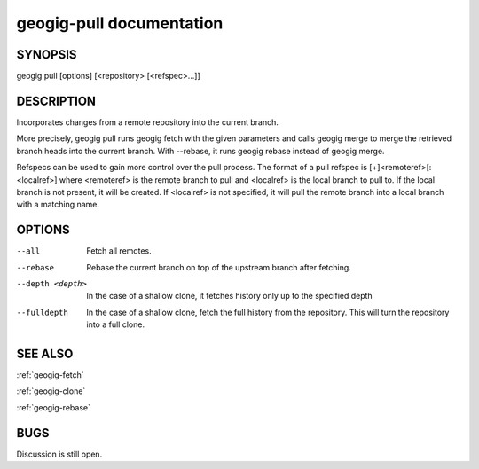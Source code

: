 
.. _geogig-pull:

geogig-pull documentation
#########################



SYNOPSIS
********
geogig pull [options] [<repository> [<refspec>...]]


DESCRIPTION
***********

Incorporates changes from a remote repository into the current branch.

More precisely, geogig pull runs geogig fetch with the given parameters and calls geogig merge to merge the retrieved branch heads into the current branch. With --rebase, it runs geogig rebase instead of geogig merge.

Refspecs can be used to gain more control over the pull process.  The format of a pull refspec is [+]<remoteref>[:<localref>] where <remoteref> is the remote branch to pull and <localref> is the local branch to pull to.  If the local branch is not present, it will be created.  If <localref> is not specified, it will pull the remote branch into a local branch with a matching name.

OPTIONS
*******

--all       			Fetch all remotes.

--rebase    			Rebase the current branch on top of the upstream branch after fetching.

--depth <depth>			In the case of a shallow clone, it fetches history only up to the specified depth

--fulldepth 			In the case of a shallow clone, fetch the full history from the repository. This will turn the repository into a full clone.


SEE ALSO
********

:ref:`geogig-fetch`

:ref:`geogig-clone`

:ref:`geogig-rebase`

BUGS
****

Discussion is still open.

